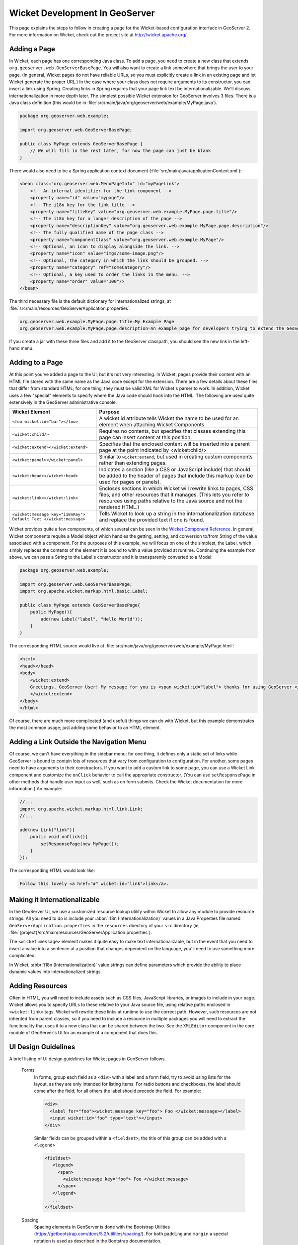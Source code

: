 Wicket Development In GeoServer
===============================

This page explains the steps to follow in creating a page for the Wicket-based configuration interface in GeoServer 2.  For more information on Wicket, check out the project site at http://wicket.apache.org/.

Adding a Page
-------------

In Wicket, each page has one corresponding Java class.  To add a page, you need to create a new class that extends ``org.geoserver.web.GeoServerBasePage``.  You will also want to create a link somewhere that brings the user to your page.  (In general, Wicket pages do not have reliable URLs, so you must explicitly create a link in an existing page and let Wicket generate the proper URL.)  In the case where your class does not require arguments to its constructor, you can insert a link using Spring.  Creating links in Spring requires that your page link text be internationalizable.  We'll discuss internationalization in more depth later.  The simplest possible Wicket extension for GeoServer involves 3 files.  There is a Java class definition (this would be in :file:`src/main/java/org/geoserver/web/example/MyPage.java`).

.. code-block:: java

    package org.geoserver.web.example;

    import org.geoserver.web.GeoServerBasePage;

    public class MyPage extends GeoServerBasePage {
        // We will fill in the rest later, for now the page can just be blank
    }

There would also need to be a Spring application context document (:file:`src/main/java/applicationContext.xml`):

.. code-block:: xml

     <bean class="org.geoserver.web.MenuPageInfo" id="myPageLink">
         <!-- An internal identifier for the link component -->
         <property name="id" value="mypage"/> 
         <!-- The i18n key for the link title -->
         <property name="titleKey" value="org.geoserver.web.example.MyPage.page.title"/>
         <!-- The i18n key for a longer description of the page -->
         <property name="descriptionKey" value="org.geoserver.web.example.MyPage.page.description"/>
         <!-- The fully qualified name of the page class -->
         <property name="componentClass" value="org.geoserver.web.example.MyPage"/>
         <!-- Optional, an icon to display alongside the link. -->
         <property name="icon" value="imgs/some-image.png"/>
         <!-- Optional, the category in which the link should be grouped. -->
         <property name="category" ref="someCategory"/>
         <!-- Optional, a key used to order the links in the menu. -->
         <property name="order" value="100"/>
     </bean>

The third necessary file is the default dictionary for internationalized strings, at :file:`src/main/resources/GeoServerApplication.properties`: 

.. code-block:: ini

    org.geoserver.web.example.MyPage.page.title=My Example Page
    org.geoserver.web.example.MyPage.page.description=An example page for developers trying to extend the GeoServer UI.

If you create a jar with these three files and add it to the GeoServer classpath, you should see the new link in the left-hand menu.

Adding to a Page
----------------

At this point you've added a page to the UI, but it's not very interesting. In Wicket, pages provide their content with an HTML file stored with the same name as the Java code except for the extension. There are a few details about these files that differ from standard HTML; for one thing, they must be valid XML for Wicket's parser to work. In addition, Wicket uses a few "special" elements to specify where the Java code should hook into the HTML. The following are used quite extensively in the GeoServer administrative console.

.. list-table::
   :widths: 35 65

   * - **Wicket Element**  
     - **Purpose**
   * - ``<foo wicket:id="bar"></foo>``
     - A wicket:id attribute tells Wicket the name to be used for an element when attaching Wicket Components
   * - ``<wicket:child/>``
     - Requires no contents, but specifies that classes extending this page can insert content at this position.
   * - ``<wicket:extend></wicket:extend>``
     - Specifies that the enclosed content will be inserted into a parent page at the point indicated by <wicket:child/>
   * - ``<wicket:panel></wicket:panel>``
     - Similar to ``wicket:extend``, but used in creating custom components rather than extending pages.
   * - ``<wicket:head></wicket:head>``
     - Indicates a section (like a CSS or JavaScript include) that should be added to the header of pages that include this markup (can be used for pages or panels).
   * - ``<wicket:link></wicket:link>``
     - Encloses sections in which Wicket will rewrite links to pages, CSS files, and other resources that it manages.  (This lets you refer to resources using paths relative to the Java source and not the rendered HTML.)
   * - ``<wicket:message key="i18nKey"> Default Text </wicket:message>``
     - Tells Wicket to look up a string in the internationalization database and replace the provided text if one is found.


Wicket provides quite a few components, of which several can be seen in the `Wicket Component Reference <https://examples7x.wicket.apache.org/compref/>`_\ .  In general, Wicket components require a Model object which handles the getting, setting, and conversion to/from String of the value associated with a component.  For the purposes of this example, we will focus on one of the simplest, the Label, which simply replaces the contents of the element it is bound to with a value provided at runtime.  Continuing the example from above, we can pass a String to the Label's constructor and it is transparently converted to a Model: 

.. code-block:: java
    
    package org.geoserver.web.example;

    import org.geoserver.web.GeoServerBasePage;
    import org.apache.wicket.markup.html.basic.Label;

    public class MyPage extends GeoServerBasePage{
        public MyPage(){
            add(new Label("label", "Hello World"));
        }
    }

The corresponding HTML source would live at :file:`src/main/java/org/geoserver/web/example/MyPage.html`: 

.. code-block:: html

    <html>
    <head></head>
    <body>
        <wicket:extend>
        Greetings, GeoServer User! My message for you is <span wicket:id="label"> thanks for using GeoServer </span>.
        </wicket:extend>
    </body>
    </html>

Of course, there are much more complicated (and useful) things we can do with Wicket, but this example demonstrates the most common usage; just adding some behavior to an HTML element.

Adding a Link Outside the Navigation Menu
-----------------------------------------

Of course, we can't have everything in the sidebar menu; for one thing, it defines only a static set of links while GeoServer is bound to contain lots of resources that vary from configuration to configuration.  For another, some pages need to have arguments to their constructors.  If you want to add a custom link to some page, you can use a Wicket Link component and customize the ``onClick`` behavior to call the appropriate constructor.  (You can use ``setResponsePage`` in other methods that handle user input as well, such as on form submits.  Check the Wicket documentation for more information.)  An example: 

.. code-block:: java 

    //...
    import org.apache.wicket.markup.html.link.Link;
    //...

    add(new Link("link"){
        public void onClick(){
            setResponsePage(new MyPage());
        }
    });

The corresponding HTML would look like: 

.. code-block:: html

    Follow this lovely <a href="#" wicket:id="link">link</a>.

Making it Internationalizable
-----------------------------

In the GeoServer UI, we use a customized resource lookup utility within Wicket to allow any module to provide resource strings.  All you need to do is include your :abbr:`i18n (Internationalization)` values in a Java Properties file named ``GeoServerApplication.properties`` in the ``resources`` directory of your ``src`` directory (ie, :file:`{project}/src/main/resources/GeoServerApplication.properties`).

The ``<wicket:message>`` element makes it quite easy to make text internationalizable, but in the event that you need to insert a value into a sentence at a position that changes dependent on the language, you'll need to use something more complicated.

In Wicket, :abbr:`i18n (Internationalization)` value strings can define parameters which provide the ability to place dynamic values into internationalized strings.

.. seealso:: http://wicket.apache.org/docs/wicket-1.3.2/wicket/apidocs/org/apache/wicket/model/StringResourceModel.html for details.

Adding Resources
----------------
Often in HTML, you will need to include assets such as CSS files, JavaScript libraries, or images to include in your page.  Wicket allows you to specify URLs to these relative to your Java source file, using relative paths enclosed in ``<wicket:link>`` tags.  Wicket will rewrite these links at runtime to use the correct path.  However, such resources are not inherited from parent classes, so if you need to include a resource in multiple packages you will need to extract the functionality that uses it to a new class that can be shared between the two.  See the ``XMLEditor`` component in the core module of GeoServer's UI for an example of a component that does this.
                                                                          
UI Design Guidelines
--------------------
A brief listing of UI design guidelines for Wicket pages in GeoServer follows.

    Forms
        In forms, group each field as a ``<div>`` with a label and a form field, try to avoid using lists for the layout, as they are only intended for listing items. For radio buttons and checkboxes, the label should come after the field; for all others the label should precede the field.  For example:
        
        .. code-block:: html

            <div>
              <label for="foo"><wicket:message key="foo"> Foo </wicket:message></label>
              <input wicket:id="foo" type="text"></input>
            </div>

        Similar fields can be grouped within a ``<fieldset>``, the title of this group can be added with a ``<legend>``

        .. code-block:: html

            <fieldset>
               <legend>
                 <span>
                   <wicket:message key="foo"> Foo </wicket:message>
                 </span>
               </legend>
               ...
            </fieldset>

    Spacing
        Spacing elements in GeoServer is done with the Bootstrap Utilities (https://getbootstrap.com/docs/5.2/utilities/spacing/). For both ``padding`` and ``margin`` a special notation is used as described in the Bootstrap documentation.

        For example extra padding at the top of a ``form`` can be achieved as follows:

        .. code-block:: html

            <form wicket:id="form" class="pt-3">
                ...
            </form>

    Sizing
        As with Spacing, for Sizing Bootstrap Utilities are used (https://getbootstrap.com/docs/5.2/utilities/sizing/). Besides the available Bootstrap classes, GeoServer styling needs more classes, however in most cases these extra classes are not needed.

        The extra GeoServer sizing classes are:

        .. code-block:: css

            /* widths */
            .w-10-em {
              width: 10em !important;
            }
            .w-15-em {
              width: 15em !important;
            }
            .w-25-em {
              width: 25em !important;
            }
            .w-30-em {
              width: 30em !important;
            }
            .w-50-em {
              width: 50em !important;
            }
            .w-100-em {
              width: 100em !important;
            }
            .w-20-ex {
              width: 20ex !important;
            }
            .w-60-ex {
              width: 60ex !important;
            }
            /* add to Bootstrap utilities */
            .w-10 {
              width: 10% !important;
            }
            .w-95 {
              width: 95% !important;
            }
            /* heights */
            .h-5-em {
              height: 5em !important;
            }
            .h-10-em {
              height: 10em !important;
            }
            .h-20-em {
              height: 20em !important;
            }
            .h-25-em {
              height: 25em !important;
            }
            .h-50-em {
              height: 50em !important;
            }
            .h-100-em {
              height: 100em !important;
            }

        The suffix in the class name corresponds with the sizing unit used.

        Bootstrap uses mostly ``em`` and ``rem`` as sizing units, and the ``3`` suffix (like ``.px-3``) is roughly the same as 15px. When extra spacing is needed it is advised to use this.

        Some other sizing used to set the width of an element and its pixel equivalent:

        .. list-table::

           * - **Class**
             - **Size in em**
             - **Size in pixels** (approximately)
           * - ``*-5-em``
             - 5em
             - 100px
           * - ``*-20-em``
             - 20em
             - 325px
           * - ``*-25-em``
             - 25em
             - 400px
           * - ``*-30-em``
             - 30em
             - 600px


    Avoid requiring special knowledge from the user.
        For example, where a list of values is required, provide a widget that allows manipulating the list one element at a time rather than expecting a comma-separated list of values.

    Custom Components
        We recommend creating a reusable Wicket component for any complex values that might need to be edited by users, such as a bounding box or a list of free strings.  By extracting this into a component, it is much simpler to provide consistent, rich editing for users.

